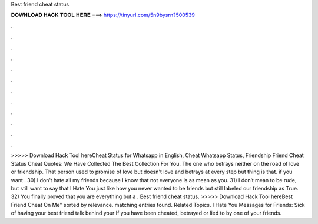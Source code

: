 Best friend cheat status

𝐃𝐎𝐖𝐍𝐋𝐎𝐀𝐃 𝐇𝐀𝐂𝐊 𝐓𝐎𝐎𝐋 𝐇𝐄𝐑𝐄 ===> https://tinyurl.com/5n9bysrn?500539

.

.

.

.

.

.

.

.

.

.

.

.

>>>>> Download Hack Tool hereCheat Status for Whatsapp in English, Cheat Whatsapp Status, Friendship Friend Cheat Status Cheat Quotes: We Have Collected The Best Collection For You. The one who betrays neither on the road of love or friendship. That person used to promise of love but doesn't love and betrays at every step but thing is that. if you want . 30) I don’t hate all my friends because I know that not everyone is as mean as you. 31) I don’t mean to be rude, but still want to say that I Hate You just like how you never wanted to be friends but still labeled our friendship as True. 32) You finally proved that you are everything but a . Best friend cheat status. >>>>> Download Hack Tool hereBest Friend Cheat On Me" sorted by relevance. matching entries found. Related Topics. I Hate You Messages for Friends: Sick of having your best friend talk behind your If you have been cheated, betrayed or lied to by one of your friends.